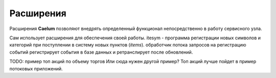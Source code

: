 .. _extensions:

**********
Расширения
**********

Расширения **Caelum** позволяют внедрять определенный функционал непосредственно в работу сервисного узла.

Сам использует расширения для обеспечения своей работы.
itesym - программа регистрации новых символов и категорий при поступлении в систему новых пунктов (*items*).
обработчик потока запросов на регистрацию событий регистрирует события в базе данных и ретранслирует после
обновлений.

TODO: пример топ акций по объему торгов
Или сюда нужен другой пример? Топ акций лучше пойдет в пример потоковых приложений.